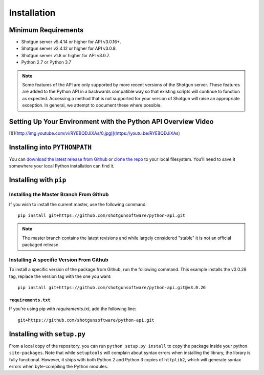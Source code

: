 ############
Installation
############

********************
Minimum Requirements
********************

- Shotgun server v5.4.14 or higher for API v3.0.16+.
- Shotgun server v2.4.12 or higher for API v3.0.8.
- Shotgun server v1.8 or higher for API v3.0.7.
- Python 2.7 or Python 3.7

.. note::
    Some features of the API are only supported by more recent versions of the Shotgun server.
    These features are added to the Python API in a backwards compatible way so that existing
    scripts will continue to function as expected. Accessing a method that is not supported for
    your version of Shotgun will raise an appropriate exception. In general, we attempt to
    document these where possible.

**************************************************************
Setting Up Your Environment with the Python API Overview Video
**************************************************************

[![](http://img.youtube.com/vi/RYEBQDJiXAs/0.jpg)](https://youtu.be/RYEBQDJiXAs) 

******************************
Installing into ``PYTHONPATH``
******************************
You can  `download the latest release from Github <https://github.com/shotgunsoftware/python-api/releases>`_
or `clone the repo <https://github.com/shotgunsoftware/python-api>`_ to your local filesystem.
You'll need to save it somewhere your local Python installation can find it.

.. seealso:: For more information on ``PYTHONPATH`` and using modules in Python, see
    http://docs.python.org/tutorial/modules.html

***********************
Installing with ``pip``
***********************

Installing the Master Branch From Github
========================================
If you wish to install the current master, use the following command::

    pip install git+https://github.com/shotgunsoftware/python-api.git

.. note:: The master branch contains the latest revisions and while largely considered "stable"  it
    is not an official packaged release.

Installing A specific Version From Github
=========================================
To install a specific version of the package from Github, run the following command. This example
installs the v3.0.26 tag, replace the version tag with the one you want::

    pip install git+https://github.com/shotgunsoftware/python-api.git@v3.0.26


``requirements.txt``
~~~~~~~~~~~~~~~~~~~~
If you're using pip with `requirements.txt`, add the following line::

    git+https://github.com/shotgunsoftware/python-api.git


****************************
Installing with ``setup.py``
****************************

From a local copy of the repository, you can run ``python setup.py install`` to copy the package inside your python ``site-packages``. Note that while ``setuptools`` will complain about syntax errors when installing the library, the library is fully functional. However, it ships with both Python 2 and Python 3 copies of ``httplib2``, which will generate syntax errors when byte-compiling the Python modules.

